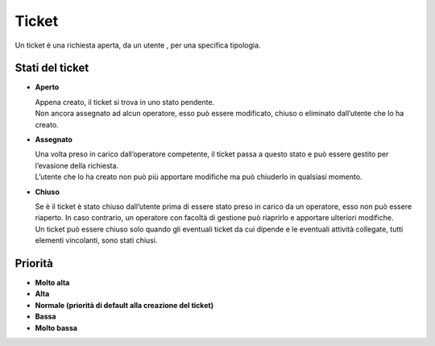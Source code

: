 .. django-form-builder documentation master file, created by
   sphinx-quickstart on Tue Jul  2 08:50:49 2019.
   You can adapt this file completely to your liking, but it should at least
   contain the root `toctree` directive.

Ticket
======

Un ticket è una richiesta aperta, da un utente , per una specifica tipologia. 

.. thumbnail:: images/ticket_details.png

Stati del ticket
----------------

- **Aperto**

  | Appena creato, il ticket si trova in uno stato pendente. 
  | Non ancora assegnato ad alcun operatore, esso può essere modificato, chiuso o eliminato dall’utente che lo ha creato.

- **Assegnato**

  | Una volta preso in carico dall’operatore competente, il ticket passa a questo stato e può essere gestito per l’evasione della richiesta. 
  | L’utente che lo ha creato non può più apportare modifiche ma può chiuderlo in qualsiasi momento.

- **Chiuso**

  | Se è il ticket è stato chiuso dall’utente prima di essere stato preso in carico da un operatore, esso non può essere riaperto. In caso contrario, un operatore con facoltà di gestione può riaprirlo e apportare ulteriori modifiche.
  | Un ticket può essere chiuso solo quando gli eventuali ticket da cui dipende e le eventuali attività collegate, tutti elementi vincolanti, sono stati chiusi.

Priorità
--------

- **Molto alta**
- **Alta**
- **Normale (priorità di default alla creazione del ticket)**
- **Bassa**
- **Molto bassa**

